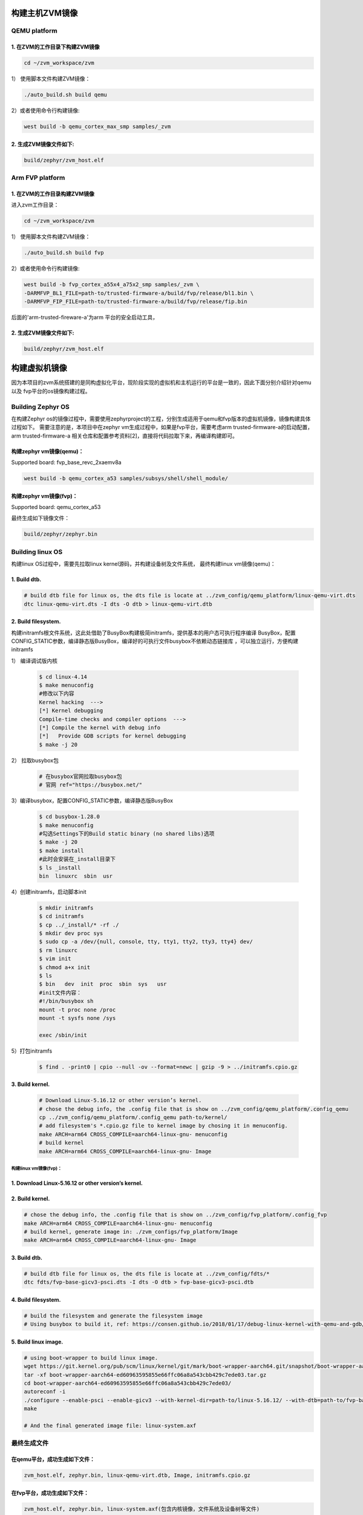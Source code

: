 构建主机ZVM镜像
---------------------


QEMU platform
~~~~~~~~~~~~~~~~~~~~~

1. 在ZVM的工作目录下构建ZVM镜像
+++++++++++++++++++++++++++++++++++++++++++

.. code:: shell

   cd ~/zvm_workspace/zvm

1） 使用脚本文件构建ZVM镜像：

.. code:: shell

   ./auto_build.sh build qemu

2）或者使用命令行构建镜像:

.. code:: shell

   west build -b qemu_cortex_max_smp samples/_zvm 


2. 生成ZVM镜像文件如下: 
++++++++++++++++++++++++++

.. code:: shell

    build/zephyr/zvm_host.elf


Arm FVP platform
~~~~~~~~~~~~~~~~~~

1. 在ZVM的工作目录构建ZVM镜像
++++++++++++++++++++++++++++++
进入zvm工作目录：

.. code:: shell

   cd ~/zvm_workspace/zvm

1） 使用脚本文件构建ZVM镜像：

.. code:: shell

   ./auto_build.sh build fvp

2）或者使用命令行构建镜像:

.. code:: shell

   west build -b fvp_cortex_a55x4_a75x2_smp samples/_zvm \
   -DARMFVP_BL1_FILE=path-to/trusted-firmware-a/build/fvp/release/bl1.bin \
   -DARMFVP_FIP_FILE=path-to/trusted-firmware-a/build/fvp/release/fip.bin 

后面的'arm-trusted-fireware-a'为arm 平台的安全启动工具，

2. 生成ZVM镜像文件如下: 
+++++++++++++++++++++++++++

.. code:: shell

   build/zephyr/zvm_host.elf



构建虚拟机镜像
--------------------------

因为本项目的zvm系统搭建的是同构虚拟化平台，现阶段实现的虚拟机和主机运行的平台是一致的，因此下面分别介绍针对qemu以及
fvp平台的os镜像构建过程。

Building Zephyr OS
~~~~~~~~~~~~~~~~~~~~~~~~~~~~

在构建Zephyr os的镜像过程中，需要使用zephyrproject的工程，分别生成适用于qemu和fvp版本的虚拟机镜像，镜像构建具体过程如下。
需要注意的是，本项目中在zephyr vm生成过程中，如果是fvp平台，需要考虑arm trusted-firmware-a的启动配置，arm trusted-firmware-a
相关仓库和配置参考资料[2]，直接将代码拉取下来，再编译构建即可。


构建zephyr vm镜像(qemu)：
+++++++++++++++++++++++++++++

Supported board: fvp_base_revc_2xaemv8a

.. code:: shell

   west build -b qemu_cortex_a53 samples/subsys/shell/shell_module/



构建zephyr vm镜像(fvp)：
++++++++++++++++++++++++++++++++++

Supported board: qemu_cortex_a53

.. code:: shell
   west build -b fvp_base_revc_2xaemv8a samples/subsys/shell/shell_module/  \
   -DARMFVP_BL1_FILE=/home/xiong/trusted-firmware-a/build/fvp/release/bl1.bin \ 
   -DARMFVP_FIP_FILE=/home/xiong/trusted-firmware-a/build/fvp/release/fip.bin 



最终生成如下镜像文件：

.. code:: shell

   build/zephyr/zephyr.bin


Building linux OS
~~~~~~~~~~~~~~~~~~~~~~~~~~~

构建linux OS过程中，需要先拉取linux kernel源码，并构建设备树及文件系统，
最终构建linux vm镜像(qemu)：


1. Build dtb.
+++++++++++++++++++++++++++++
.. code:: shell

   # build dtb file for linux os, the dts file is locate at ../zvm_config/qemu_platform/linux-qemu-virt.dts 
   dtc linux-qemu-virt.dts -I dts -O dtb > linux-qemu-virt.dtb

2. Build filesystem.
++++++++++++++++++++++++++++++++++++++++++++++++++

构建initramfs根文件系统，这此处借助了BusyBox构建极简initramfs，提供基本的用户态可执行程序编译
BusyBox，配置CONFIG_STATIC参数，编译静态版BusyBox，编译好的可执行文件busybox不依赖动态链接库
，可以独立运行，方便构建initramfs


1） 编译调试版内核

   .. code:: shell

      $ cd linux-4.14
      $ make menuconfig
      #修改以下内容
      Kernel hacking  --->
      [*] Kernel debugging
      Compile-time checks and compiler options  --->
      [*] Compile the kernel with debug info
      [*]   Provide GDB scripts for kernel debugging
      $ make -j 20

      

2） 拉取busybox包

   .. code:: shell

      # 在busybox官网拉取busybox包
      # 官网 ref="https://busybox.net/"

3）编译busybox，配置CONFIG_STATIC参数，编译静态版BusyBox

   .. code:: shell

      $ cd busybox-1.28.0
      $ make menuconfig
      #勾选Settings下的Build static binary (no shared libs)选项
      $ make -j 20
      $ make install
      #此时会安装在_install目录下
      $ ls _install
      bin  linuxrc  sbin  usr
        
4）创建initramfs，启动脚本init
   
   .. code:: shell

      $ mkdir initramfs
      $ cd initramfs
      $ cp ../_install/* -rf ./
      $ mkdir dev proc sys
      $ sudo cp -a /dev/{null, console, tty, tty1, tty2, tty3, tty4} dev/
      $ rm linuxrc
      $ vim init
      $ chmod a+x init
      $ ls
      $ bin   dev  init  proc  sbin  sys   usr
      #init文件内容：
      #!/bin/busybox sh
      mount -t proc none /proc
      mount -t sysfs none /sys

      exec /sbin/init

5）打包initramfs

   .. code:: shell

      $ find . -print0 | cpio --null -ov --format=newc | gzip -9 > ../initramfs.cpio.gz


3. Build kernel.
+++++++++++++++++++++++++++++

   .. code:: shell

      # Download Linux-5.16.12 or other version’s kernel.
      # chose the debug info, the .config file that is show on ../zvm_config/qemu_platform/.config_qemu
      cp ../zvm_config/qemu_platform/.config_qemu path-to/kernel/
      # add filesystem's *.cpio.gz file to kernel image by chosing it in menuconfig.
      make ARCH=arm64 CROSS_COMPILE=aarch64-linux-gnu- menuconfig
      # build kernel
      make ARCH=arm64 CROSS_COMPILE=aarch64-linux-gnu- Image


构建linux vm镜像(fvp)：
^^^^^^^^^^^^^^^^^^^^^^^^^^^^

1. Download Linux-5.16.12 or other version’s kernel.
++++++++++++++++++++++++++++++++++++++++++++++++++++++

2. Build kernel.
++++++++++++++++++++++++++++++++++++++++++++++++++++++

.. code:: shell

   # chose the debug info, the .config file that is show on ../zvm_config/fvp_platform/.config_fvp
   make ARCH=arm64 CROSS_COMPILE=aarch64-linux-gnu- menuconfig
   # build kernel, generate image in: ./zvm_configs/fvp_platform/Image
   make ARCH=arm64 CROSS_COMPILE=aarch64-linux-gnu- Image

3. Build dtb.
+++++++++++++++++++++++++++++++++++++++++++++++++++

.. code:: shell

   # build dtb file for linux os, the dts file is locate at ../zvm_config/fdts/* 
   dtc fdts/fvp-base-gicv3-psci.dts -I dts -O dtb > fvp-base-gicv3-psci.dtb

4. Build filesystem.
+++++++++++++++++++++++++++++++++++++++++++++++++++++++

.. code:: shell

   # build the filesystem and generate the filesystem image
   # Using busybox to build it, ref: https://consen.github.io/2018/01/17/debug-linux-kernel-with-qemu-and-gdb/. 

5. Build linux image.
+++++++++++++++++++++++++++++++++++++++++++++++++++++

.. code:: shell

   # using boot-wrapper to build linux image.
   wget https://git.kernel.org/pub/scm/linux/kernel/git/mark/boot-wrapper-aarch64.git/snapshot/boot-wrapper-aarch64-ed60963595855e66ffc06a8a543cbb429c7ede03.tar.gz
   tar -xf boot-wrapper-aarch64-ed60963595855e66ffc06a8a543cbb429c7ede03.tar.gz
   cd boot-wrapper-aarch64-ed60963595855e66ffc06a8a543cbb429c7ede03/
   autoreconf -i
   ./configure --enable-psci --enable-gicv3 --with-kernel-dir=path-to/linux-5.16.12/ --with-dtb=path-to/fvp-base-gicv3-psci.dtb --with-initrd=path-to/initramfs.cpio.gz --host=aarch64-linux-gnu
   make

   # And the final generated image file: linux-system.axf


最终生成文件
~~~~~~~~~~~~~~~~~~~~~~~~~~~

在qemu平台，成功生成如下文件：
++++++++++++++++++++++++++++++++++++++++++++
.. code:: shell 

   zvm_host.elf, zephyr.bin, linux-qemu-virt.dtb, Image, initramfs.cpio.gz

在fvp平台，成功生成如下文件：
+++++++++++++++++++++++++++++++++++++++++++++
.. code:: shell 
   
   zvm_host.elf, zephyr.bin, linux-system.axf(包含内核镜像，文件系统及设备树等文件)



参考资料：
---------------------------
[1] https://docs.zephyrproject.org/latest/index.html 

[2] https://gitee.com/cocoeoli/arm-trusted-firmware-a 
